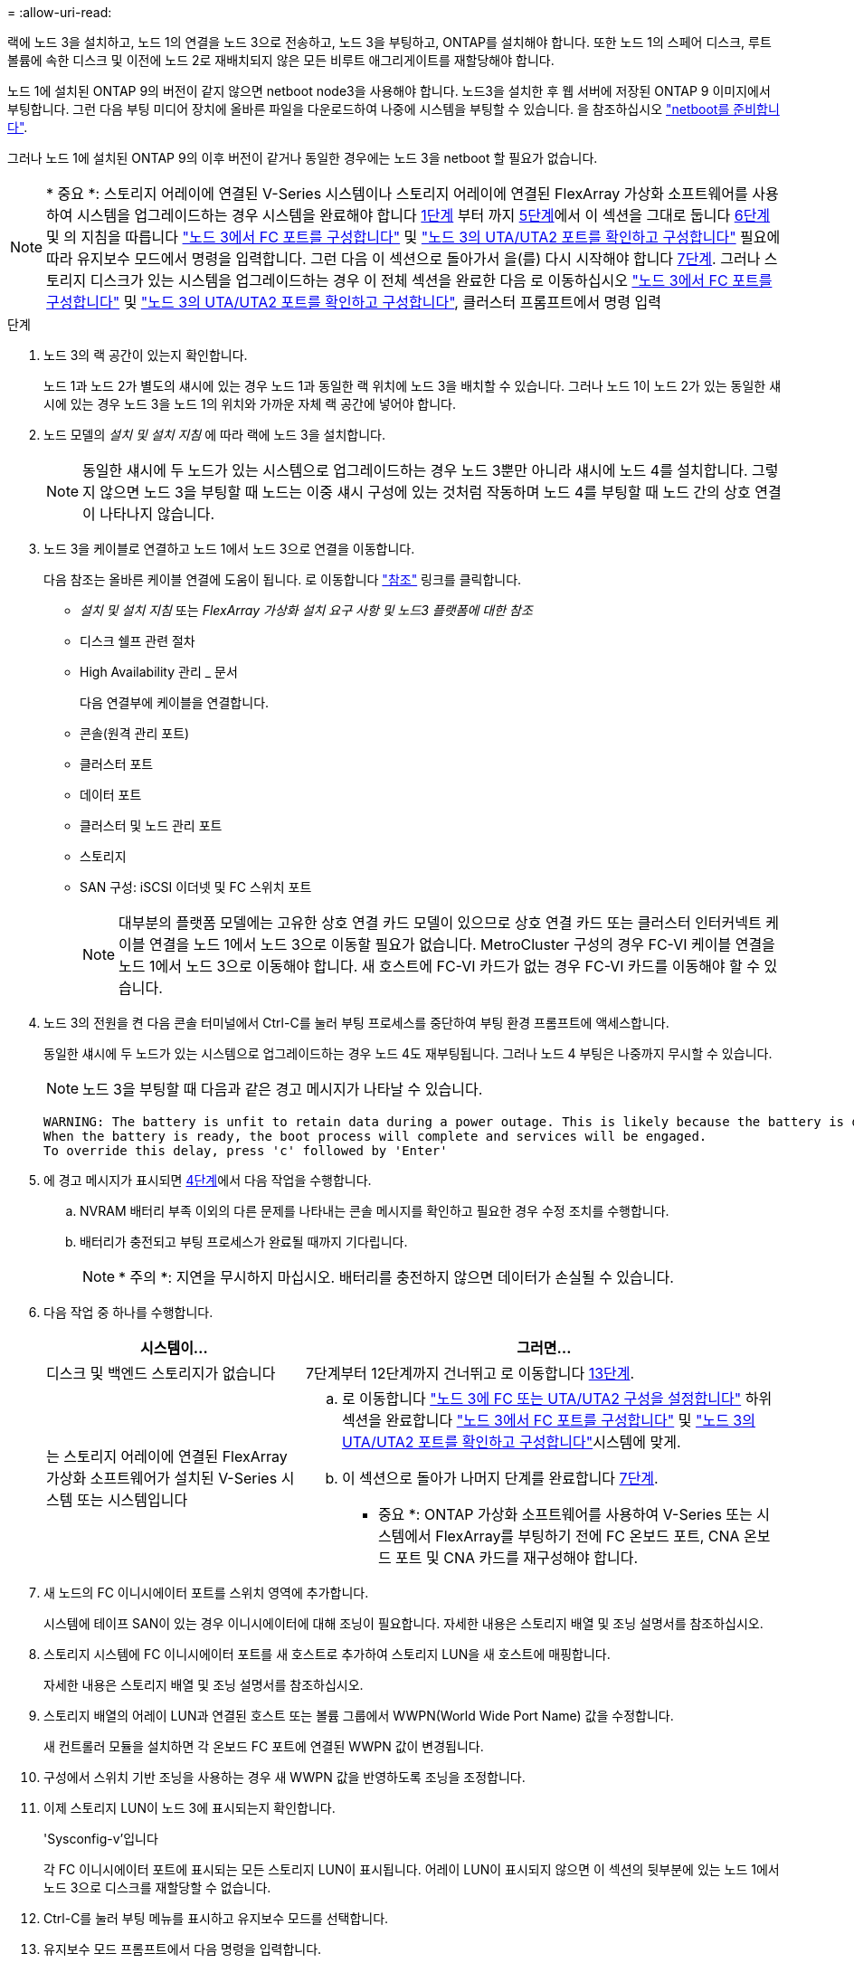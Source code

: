 = 
:allow-uri-read: 


랙에 노드 3을 설치하고, 노드 1의 연결을 노드 3으로 전송하고, 노드 3을 부팅하고, ONTAP를 설치해야 합니다. 또한 노드 1의 스페어 디스크, 루트 볼륨에 속한 디스크 및 이전에 노드 2로 재배치되지 않은 모든 비루트 애그리게이트를 재할당해야 합니다.

노드 1에 설치된 ONTAP 9의 버전이 같지 않으면 netboot node3을 사용해야 합니다. 노드3을 설치한 후 웹 서버에 저장된 ONTAP 9 이미지에서 부팅합니다. 그런 다음 부팅 미디어 장치에 올바른 파일을 다운로드하여 나중에 시스템을 부팅할 수 있습니다. 을 참조하십시오 link:prepare_for_netboot.html["netboot를 준비합니다"].

그러나 노드 1에 설치된 ONTAP 9의 이후 버전이 같거나 동일한 경우에는 노드 3을 netboot 할 필요가 없습니다.


NOTE: * 중요 *: 스토리지 어레이에 연결된 V-Series 시스템이나 스토리지 어레이에 연결된 FlexArray 가상화 소프트웨어를 사용하여 시스템을 업그레이드하는 경우 시스템을 완료해야 합니다 <<man_install3_step1,1단계>> 부터 까지 <<man_install3_step5,5단계>>에서 이 섹션을 그대로 둡니다 <<man_install3_step6,6단계>> 및 의 지침을 따릅니다 link:set_fc_uta_uta2_config_node3.html#configure-fc-ports-on-node3["노드 3에서 FC 포트를 구성합니다"] 및 link:set_fc_uta_uta2_config_node3.html#check-and-configure-UTAUTA2-ports-on-node3["노드 3의 UTA/UTA2 포트를 확인하고 구성합니다"] 필요에 따라 유지보수 모드에서 명령을 입력합니다. 그런 다음 이 섹션으로 돌아가서 을(를) 다시 시작해야 합니다 <<man_install3_step7,7단계>>. 그러나 스토리지 디스크가 있는 시스템을 업그레이드하는 경우 이 전체 섹션을 완료한 다음 로 이동하십시오 link:set_fc_uta_uta2_config_node3.html#configure-fc-ports-on-node3["노드 3에서 FC 포트를 구성합니다"] 및 link:set_fc_uta_uta2_config_node3.html#check-and-configure-UTAUTA2-ports-on-node3["노드 3의 UTA/UTA2 포트를 확인하고 구성합니다"], 클러스터 프롬프트에서 명령 입력

.단계
. [[man_install3_step1]] 노드 3의 랙 공간이 있는지 확인합니다.
+
노드 1과 노드 2가 별도의 섀시에 있는 경우 노드 1과 동일한 랙 위치에 노드 3을 배치할 수 있습니다. 그러나 노드 1이 노드 2가 있는 동일한 섀시에 있는 경우 노드 3을 노드 1의 위치와 가까운 자체 랙 공간에 넣어야 합니다.

. [[step2]] 노드 모델의 _설치 및 설치 지침_ 에 따라 랙에 노드 3을 설치합니다.
+

NOTE: 동일한 섀시에 두 노드가 있는 시스템으로 업그레이드하는 경우 노드 3뿐만 아니라 섀시에 노드 4를 설치합니다. 그렇지 않으면 노드 3을 부팅할 때 노드는 이중 섀시 구성에 있는 것처럼 작동하며 노드 4를 부팅할 때 노드 간의 상호 연결이 나타나지 않습니다.

. [[step3]] 노드 3을 케이블로 연결하고 노드 1에서 노드 3으로 연결을 이동합니다.
+
다음 참조는 올바른 케이블 연결에 도움이 됩니다. 로 이동합니다 link:other_references.html["참조"] 링크를 클릭합니다.

+
** _설치 및 설치 지침_ 또는 _FlexArray 가상화 설치 요구 사항 및 노드3 플랫폼에 대한 참조_
** 디스크 쉘프 관련 절차
** High Availability 관리 _ 문서


+
다음 연결부에 케이블을 연결합니다.

+
** 콘솔(원격 관리 포트)
** 클러스터 포트
** 데이터 포트
** 클러스터 및 노드 관리 포트
** 스토리지
** SAN 구성: iSCSI 이더넷 및 FC 스위치 포트
+

NOTE: 대부분의 플랫폼 모델에는 고유한 상호 연결 카드 모델이 있으므로 상호 연결 카드 또는 클러스터 인터커넥트 케이블 연결을 노드 1에서 노드 3으로 이동할 필요가 없습니다. MetroCluster 구성의 경우 FC-VI 케이블 연결을 노드 1에서 노드 3으로 이동해야 합니다. 새 호스트에 FC-VI 카드가 없는 경우 FC-VI 카드를 이동해야 할 수 있습니다.



. [[man_install3_step4]]노드 3의 전원을 켠 다음 콘솔 터미널에서 Ctrl-C를 눌러 부팅 프로세스를 중단하여 부팅 환경 프롬프트에 액세스합니다.
+
동일한 섀시에 두 노드가 있는 시스템으로 업그레이드하는 경우 노드 4도 재부팅됩니다. 그러나 노드 4 부팅은 나중까지 무시할 수 있습니다.

+

NOTE: 노드 3을 부팅할 때 다음과 같은 경고 메시지가 나타날 수 있습니다.

+
[listing]
----
WARNING: The battery is unfit to retain data during a power outage. This is likely because the battery is discharged but could be due to other temporary conditions.
When the battery is ready, the boot process will complete and services will be engaged.
To override this delay, press 'c' followed by 'Enter'
----
. [[man_install3_step5]]에 경고 메시지가 표시되면 <<man_install3_step4,4단계>>에서 다음 작업을 수행합니다.
+
.. NVRAM 배터리 부족 이외의 다른 문제를 나타내는 콘솔 메시지를 확인하고 필요한 경우 수정 조치를 수행합니다.
.. 배터리가 충전되고 부팅 프로세스가 완료될 때까지 기다립니다.
+

NOTE: * 주의 *: 지연을 무시하지 마십시오. 배터리를 충전하지 않으면 데이터가 손실될 수 있습니다.



. [[man_install3_step6]] 다음 작업 중 하나를 수행합니다.
+
[cols="35,65"]
|===
| 시스템이... | 그러면... 


| 디스크 및 백엔드 스토리지가 없습니다 | 7단계부터 12단계까지 건너뛰고 로 이동합니다 <<man_install3_step13,13단계>>. 


| 는 스토리지 어레이에 연결된 FlexArray 가상화 소프트웨어가 설치된 V-Series 시스템 또는 시스템입니다  a| 
.. 로 이동합니다 link:set_fc_uta_uta2_config_node3.html["노드 3에 FC 또는 UTA/UTA2 구성을 설정합니다"] 하위 섹션을 완료합니다 link:set_fc_uta_uta2_config_node3.html#configure-fc-ports-on-node3["노드 3에서 FC 포트를 구성합니다"] 및 link:set_fc_uta_uta2_config_node3.html#check-and-configure-UTAUTA2-ports-on-node3["노드 3의 UTA/UTA2 포트를 확인하고 구성합니다"]시스템에 맞게.
.. 이 섹션으로 돌아가 나머지 단계를 완료합니다 <<man_install3_step7,7단계>>.


* 중요 *: ONTAP 가상화 소프트웨어를 사용하여 V-Series 또는 시스템에서 FlexArray를 부팅하기 전에 FC 온보드 포트, CNA 온보드 포트 및 CNA 카드를 재구성해야 합니다.

|===
. [[man_install3_step7]] 새 노드의 FC 이니시에이터 포트를 스위치 영역에 추가합니다.
+
시스템에 테이프 SAN이 있는 경우 이니시에이터에 대해 조닝이 필요합니다. 자세한 내용은 스토리지 배열 및 조닝 설명서를 참조하십시오.

. [[man_install3_step8]] 스토리지 시스템에 FC 이니시에이터 포트를 새 호스트로 추가하여 스토리지 LUN을 새 호스트에 매핑합니다.
+
자세한 내용은 스토리지 배열 및 조닝 설명서를 참조하십시오.

. [[man_install3_step9]] 스토리지 배열의 어레이 LUN과 연결된 호스트 또는 볼륨 그룹에서 WWPN(World Wide Port Name) 값을 수정합니다.
+
새 컨트롤러 모듈을 설치하면 각 온보드 FC 포트에 연결된 WWPN 값이 변경됩니다.

. [[man_install3_step10]] 구성에서 스위치 기반 조닝을 사용하는 경우 새 WWPN 값을 반영하도록 조닝을 조정합니다.
. [[man_install3_step11]] 이제 스토리지 LUN이 노드 3에 표시되는지 확인합니다.
+
'Sysconfig-v'입니다

+
각 FC 이니시에이터 포트에 표시되는 모든 스토리지 LUN이 표시됩니다. 어레이 LUN이 표시되지 않으면 이 섹션의 뒷부분에 있는 노드 1에서 노드 3으로 디스크를 재할당할 수 없습니다.

. [[man_install3_step12]] Ctrl-C를 눌러 부팅 메뉴를 표시하고 유지보수 모드를 선택합니다.
. [[man_install3_step13]] 유지보수 모드 프롬프트에서 다음 명령을 입력합니다.
+
"중지"

+
부팅 환경 프롬프트에서 시스템이 중지됩니다.

. [[man_install3_step14]] 다음 작업 중 하나를 수행합니다.
+
[cols="35,65"]
|===
| 업그레이드할 시스템이...에 있는 경우 | 그러면... 


| 이중 섀시 구성(다른 섀시 내 컨트롤러 포함) | 로 이동합니다 <<man_install3_step15,15단계>>. 


| 단일 섀시 구성(동일한 섀시 내 컨트롤러 포함)  a| 
.. 콘솔 케이블을 노드 3에서 노드 4로 전환합니다.
.. 노드 4의 전원을 켠 다음 콘솔 터미널에서 Ctrl-C를 눌러 부팅 프로세스를 중단한 다음, 부팅 환경 프롬프트에 액세스합니다.
+
두 컨트롤러가 동일한 섀시에 있는 경우 전원이 이미 켜져 있어야 합니다.

+
* 참고 *: 부팅 환경 프롬프트에 node4를 그대로 둡니다. 에서 node4로 돌아갑니다 link:install_boot_node4.html["노드 4를 설치하고 부팅합니다"].

.. 에 경고 메시지가 표시되는 경우 <<man_install3_step4,4단계>>의 지침을 따릅니다 <<man_install3_step5,5단계>>
.. 콘솔 케이블을 노드 4에서 노드 3으로 다시 전환합니다.
.. 로 이동합니다 <<man_install3_step15,15단계>>.


|===
. [[man_install3_step15]]ONTAP에 대한 노드 3을 구성합니다.
+
세트 기본값

. [[man_install3_step16]] NSE(NetApp Storage Encryption)를 이 구성에서 사용 중인 경우 'setup bootarg.storageencryption.support' 명령을 'true'로 설정해야 하며, node1 구성이 로드된 후 부트 루프를 방지하려면 kmip.init.maxwait` 변수를 'off'로 설정해야 합니다.
+
에테네 부타그 storageencryption.support true

+
'셋프 kmip.init.maxwait off'

. [[man_install3_step17]] 노드 3에 설치된 ONTAP 버전이 노드 1에 설치된 ONTAP 9 버전과 같거나 이후인 경우 디스크를 새 노드 3에 나열하고 재할당합니다.
+
부트 ONTAP

+

WARNING: * 경고 *: 이 새 노드가 다른 클러스터 또는 HA 쌍에서 사용된 적이 있으면 계속하기 전에 "wipeconfig"를 실행해야 합니다. 그렇지 않으면 서비스 운영 중단이나 데이터 손실이 발생할 수 있습니다. 교체 컨트롤러가 이전에 사용된 경우, 특히 7-Mode에서 ONTAP를 실행 중인 컨트롤러의 경우 기술 지원 부서에 문의하십시오.

. [[man_install3_step18]] Ctrl-C를 눌러 부팅 메뉴를 표시합니다.
. [[man_install3_step19]] 다음 작업 중 하나를 수행합니다.
+
[cols="35,65"]
|===
| 업그레이드 중인 시스템의 경우... | 그러면... 


| node3의 올바른 또는 현재 ONTAP 버전이 _NOT_에 있지 않습니다 | 로 이동합니다 <<man_install3_step20,20단계>>. 


| 노드 3의 ONTAP 버전이 올바르고 현재 버전입니다 | 로 이동합니다 <<man_install3_step25,25단계>>. 
|===
. [[man_install3_step20]] 다음 작업 중 하나를 선택하여 netboot 연결을 구성합니다.
+

NOTE: 관리 포트와 IP를 netboot 연결로 사용해야 합니다. 데이터 LIF IP를 사용하지 마십시오. 업그레이드를 수행하는 동안 데이터 중단이 발생할 수 있습니다.

+
[cols="35,65"]
|===
| DHCP(Dynamic Host Configuration Protocol)가 다음과 같은 경우 | 그러면... 


| 실행 중입니다 | 부트 환경 프롬프트에 'ifconfig e0M-auto'를 입력하여 연결을 자동으로 구성합니다 


| 실행 중이 아닙니다 | 부팅 환경 프롬프트에 다음 명령을 입력하여 연결을 수동으로 구성합니다. 'ifconfig e0M -addr=_filer_addr_-mask=_netmask_-GW=_gateway_-dns=_dns_ addr_-domain=_dns_domain_''_filer_addr_'은 스토리지 시스템의 IP 주소입니다. 스토리지 시스템의 네트워크 마스크는 '_netmask_'입니다. '_gateway_'는 스토리지 시스템의 게이트웨이입니다. '_dns_addr_'은(는) 네트워크에 있는 이름 서버의 IP 주소입니다. '_dns_domain_'은 DNS(Domain Name Service) 도메인 이름입니다. 이 선택적 매개 변수를 사용하는 경우 netboot 서버 URL에 정규화된 도메인 이름이 필요하지 않습니다. 서버의 호스트 이름만 있으면 됩니다. * 참고 *: 인터페이스에 다른 매개 변수가 필요할 수 있습니다. 펌웨어 프롬프트에 "help ifconfig"를 입력하여 세부 정보를 확인합니다. 
|===
. [[man_install3_step21]] 노드 3에서 netboot 수행:
+
[cols="35,65"]
|===
| 대상... | 그러면... 


| FAS/AFF8000 시리즈 시스템 | "netboot\http://web_server_ip/path_to_webaccessible_directory/netboot/kernel` 


| 기타 모든 시스템 | "netboot\http://web_server_ip/path_to_webaccessible_directory/ontap_version_image.tgz` 
|===
+
"path_to_the_web-Accessible_directory"는 에서 "ONTAP_version_image.tgz"를 다운로드한 위치로 이어집니다 link:prepare_for_netboot.html#man_netboot_Step1["1단계"] netboot_에 대한 준비 섹션에서

+

NOTE: 부팅을 중단하지 마십시오.

. [[man_install3_step22]] 부팅 메뉴에서 옵션 * (7) 새 소프트웨어 설치 * 를 먼저 선택합니다.
+
이 메뉴 옵션은 새 ONTAP 이미지를 다운로드하여 부팅 장치에 설치합니다.

+

NOTE: 다음 메시지는 무시하십시오.

+
[listing]
----
This procedure is not supported for Non-Disruptive Upgrade on an HA pair.
----
+
참고 사항은 ONTAP의 무중단 업그레이드에는 적용되고 컨트롤러 업그레이드에는 적용되지 않습니다.

+

NOTE: 항상 netboot를 사용하여 새 노드를 원하는 이미지로 업데이트합니다. 다른 방법을 사용하여 새 컨트롤러에 이미지를 설치할 경우 잘못된 이미지가 설치될 수 있습니다. 이 문제는 모든 ONTAP 릴리스에 적용됩니다.

. [[man_install3_step23]] 절차를 계속하라는 메시지가 나타나면 y를 입력하고 패키지를 입력하라는 메시지가 나타나면 다음 URL을 입력합니다.
+
'\http://web_server_ip/path_to_web-accessible_directory/ontap_version_image.tgz`

. [[man_install3_step24]] 다음 하위 단계를 완료합니다.
+
.. 다음 프롬프트가 표시되면 "n"을 입력하여 백업 복구를 건너뜁니다.
+
[listing]
----
Do you want to restore the backup configuration now? {y|n}
----
.. 다음 프롬프트가 표시되면 y를 입력하여 재부팅합니다.
+
[listing]
----
The node must be rebooted to start using the newly installed software. Do you want to reboot now? {y|n}
----
+
부팅 장치가 다시 포맷되고 구성 데이터를 복원해야 하기 때문에 컨트롤러 모듈이 재부팅되지만 부팅 메뉴에서 중지됩니다.



. [[man_install3_step25]] * (5) Maintenance mode boot * 를 "5"로 입력하고 부팅을 계속하라는 메시지가 나타나면 y 를 입력합니다.
. [[man_install3_step26]] 계속하기 전에 로 이동하십시오 link:set_fc_uta_uta2_config_node3.html["노드 3에 FC 또는 UTA/UTA2 구성을 설정합니다"] 노드의 FC 또는 UTA/UTA2 포트를 필요에 따라 변경합니다.
+
이 섹션에서 권장한 대로 변경하고 노드를 재부팅한 다음 유지보수 모드로 전환합니다.

. [[man_install3_step27]] 노드 3의 시스템 ID를 찾습니다.
+
'디스크 쇼-A'

+
다음 예와 같이 노드의 시스템 ID와 해당 디스크에 대한 정보가 표시됩니다.

+
[listing]
----
 *> disk show -a
 Local System ID: 536881109
 DISK     OWNER                    POOL  SERIAL   HOME          DR
 HOME                                    NUMBER
 -------- -------------            ----- -------- ------------- -------------
 0b.02.23 nst-fas2520-2(536880939) Pool0 KPG2RK6F nst-fas2520-2(536880939)
 0b.02.13 nst-fas2520-2(536880939) Pool0 KPG3DE4F nst-fas2520-2(536880939)
 0b.01.13 nst-fas2520-2(536880939) Pool0 PPG4KLAA nst-fas2520-2(536880939)
 ......
 0a.00.0               (536881109) Pool0 YFKSX6JG              (536881109)
 ......
----
+

NOTE: 명령을 입력하면 '디스크 없음 일치 옵션 -a'라는 메시지가 표시될 수 있습니다. 이 메시지는 오류 메시지가 아니므로 절차를 계속할 수 있습니다.

. [[man_install3_step28]]에서 노드 1의 스페어, 루트에 속한 디스크 및 이전에 노드 2로 재배치되지 않은 모든 비루트 애그리게이트를 다시 할당합니다 link:relocate_non_root_aggr_node1_node2.html["노드 1에서 노드 2로 비루트 애그리게이트를 재배치합니다"].
+
시스템에 공유 디스크가 있는지 여부에 따라 적절한 "디스크 재할당" 명령 형식을 입력합니다.

+
[cols="35,65"]
|===
| 디스크 유형이... | 그런 다음 명령을 실행합니다... 


| 공유 디스크를 사용합니다 | '디스크 재할당 - s_node1_sysid_-d_node3_sysid_-p_node2_sysid_' 


| 공유 디스크 사용 안 됨 | '디스크 재할당 - s_node1_sysid_-d_node3_sysid_' 
|===
+
'_node1_sysid_' 값의 경우 에 캡처된 정보를 사용합니다 link:record_node1_information.html["노드1 정보를 기록합니다"]. '_node3_sysid_'의 값을 구하려면 'sysconfig' 명령어를 사용한다.

+

NOTE: '-p' 옵션은 공유 디스크가 있는 경우에만 유지보수 모드에서 필요합니다.

+
'디스크 재할당' 명령은 '_node1_sysid_'가 현재 소유자인 디스크만 다시 할당합니다.

+
다음과 같은 메시지가 표시됩니다.

+
[listing]
----
Partner node must not be in Takeover mode during disk reassignment from maintenance mode.
Serious problems could result!!
Do not proceed with reassignment if the partner is in takeover mode. Abort reassignment (y/n)?
----
. [[man_install3_step29]]n'을 입력합니다.
+
다음과 같은 메시지가 표시됩니다.

+
[listing]
----
After the node becomes operational, you must perform a takeover and giveback of the HA partner node to ensure disk reassignment is successful.
Do you want to continue (y/n)?
----
. [[man_install3_step30]] y를 입력합니다
+
다음과 같은 메시지가 표시됩니다.

+
[listing]
----
Disk ownership will be updated on all disks previously belonging to Filer with sysid <sysid>.
Do you want to continue (y/n)?
----
. [[man_install3_step31]] y를 입력합니다.
. [[man_install3_step32] 외부 디스크가 있는 시스템에서 내부 및 외부 디스크를 지원하는 시스템(예: AFF A800 시스템)으로 업그레이드하는 경우 node1 애그리게이트를 루트로 설정하여 node3이 node1의 루트 애그리게이트에서 부팅되는지 확인하십시오.
+

WARNING: * 경고 *: 표시된 정확한 순서대로 다음 하위 단계를 수행해야 합니다. 그렇지 않으면 운영 중단이나 데이터 손실이 발생할 수 있습니다.

+
다음 절차에서는 노드 3이 노드 1의 루트 애그리게이트에서 부팅되도록 설정합니다.

+
.. 노드 1 애그리게이트에 대한 RAID, plex 및 체크섬 정보를 확인합니다.
+
'gagr status-r'입니다

.. node1 애그리게이트의 상태를 확인합니다.
+
'기정 상태'입니다

.. 필요한 경우 node1 애그리게이트를 온라인 상태로 전환합니다.
+
'aggr_online_root_aggr_from_node1_'

.. 노드 3이 원래 루트 집합인 ''aggr offline_root_aggr_on_node3_'에서 부팅되지 않도록 합니다
.. 노드 1의 루트 애그리게이트를 노드 3의 새 루트 애그리게이트로 설정합니다.
+
'aggr options_aggr_from_node1_root'

.. 노드 3의 루트 애그리게이트가 오프라인 상태이고 노드 1에서 가져온 디스크의 루트 애그리게이트가 온라인 상태이고 루트:
+
'기정 상태'입니다

+

NOTE: 이전 하위 단계를 수행하지 않으면 노드 3이 내부 루트 애그리게이트에서 부팅되거나 시스템에서 새 클러스터 구성이 있다고 가정하거나 클러스터 구성을 확인하라는 메시지가 표시될 수 있습니다.

+
다음은 명령 출력의 예입니다.



+
[listing]
----
 ---------------------------------------------------------------
      Aggr State               Status          Options
 aggr0_nst_fas8080_15 online   raid_dp, aggr   root, nosnap=on
                               fast zeroed
                               64-bit

   aggr0 offline               raid_dp, aggr   diskroot
                               fast zeroed
                               64-bit
 ----------------------------------------------------------------------
----
. [[man_install3_step33]] 컨트롤러와 섀시가 "ha"로 구성되었는지 확인합니다.
+
하구성 쇼

+
다음 예제에서는 ha-config show 명령의 출력을 보여 줍니다.

+
[listing]
----
 *> ha-config show
    Chassis HA configuration: ha
    Controller HA configuration: ha
----
+
시스템은 HA 쌍 또는 독립 실행형 구성에 관계없이 PROM(프로그래밍 가능한 ROM)으로 기록합니다. 독립 실행형 시스템 또는 HA 쌍 내의 모든 구성 요소에서 상태가 동일해야 합니다.

+
컨트롤러 및 섀시가 "ha"로 구성되지 않은 경우 다음 명령을 사용하여 구성을 수정하십시오.

+
ha-config controller ha

+
하구성 수정 섀시 하

+
MetroCluster 구성이 있는 경우 다음 명령을 사용하여 컨트롤러 및 섀시를 수정합니다.

+
하구성 수정 컨트롤러 MCC

+
하구성 수정 새시 MCC

. [[man_install3_step34]] 노드 3의 메일박스를 제거합니다.
+
'데일박스 파기 지역

+
콘솔에 다음 메시지가 표시됩니다.

+
[listing]
----
Destroying mailboxes forces a node to create new empty mailboxes, which clears any takeover state, removes all knowledge of out-of-date plexes of mirrored volumes, and will prevent management services from going online in 2-node cluster HA configurations. Are you sure you want to destroy the local mailboxes?
----
. [[man_install3_step35] 프롬프트에서 "y"를 입력하여 로컬 사서함을 제거할 것인지 확인합니다.
. [[man_install3_step36]] 유지보수 모드 종료:
+
"중지"

+
부팅 환경 프롬프트에서 시스템이 중지됩니다.

. [[man_install3_step37]] 노드2에서 시스템 날짜, 시간 및 시간대를 확인합니다.
+
다

. [[man_install3_step38]]노드 3에서 부팅 환경 프롬프트에서 날짜를 확인합니다.
+
날짜

. [[man_install3_step39]] 필요한 경우 노드 3의 날짜를 설정합니다.
+
'날짜 설정_mm/dd/yyyy_'

. [[man_install3_step40]] 노드 3에서 부팅 환경 프롬프트에서 시간을 확인합니다.
+
'시간'입니다

. [[man_install3_step41]] 필요한 경우 노드 3의 시간을 설정합니다.
+
'세트 시간_hh:mm:ss_'

. [[man_install3_step42]]에 설명된 대로 파트너 시스템 ID가 올바르게 설정되었는지 확인합니다 <<man_install3_step28,28단계>> 언더-p 스위치:
+
'printenv partner-sysid

. [[man_install3_step43]] 필요한 경우 노드 3의 파트너 시스템 ID를 설정합니다.
+
'setenv PARTNER-sysid_node2_sysid_'

+
설정을 저장합니다.

+
'사베에프'

. [[man_install3_step44]] 부트 환경 프롬프트에서 부팅 메뉴에 액세스합니다.
+
boot_ontap 메뉴

. [[man_install3_step45]] 부팅 메뉴에서 * (6) 백업 구성에서 플래시 업데이트 * 옵션을 선택하고 프롬프트에서 '6'을 입력합니다.
+
다음과 같은 메시지가 표시됩니다.

+
[listing]
----
This will replace all flash-based configuration with the last backup to disks. Are you sure you want to continue?:
----
. [[man_install3_step46]] 프롬프트에 y를 입력합니다.
+
부팅이 정상적으로 진행되면 시스템에서 시스템 ID 불일치를 확인하라는 메시지를 표시합니다.

+

NOTE: 시스템이 두 번 재부팅된 후 불일치 경고가 표시될 수 있습니다.

. [[man_install3_step47]] 다음 예와 같이 불일치를 확인합니다.
+
[listing]
----
WARNING: System id mismatch. This usually occurs when replacing CF or NVRAM cards!
Override system id (y|n) ? [n] y
----
+
노드가 재부팅 1회 과정을 거치는 동안 정상적으로 부팅될 수 있습니다.

. [[man_install3_step48]]노드 3에 로그인합니다.

